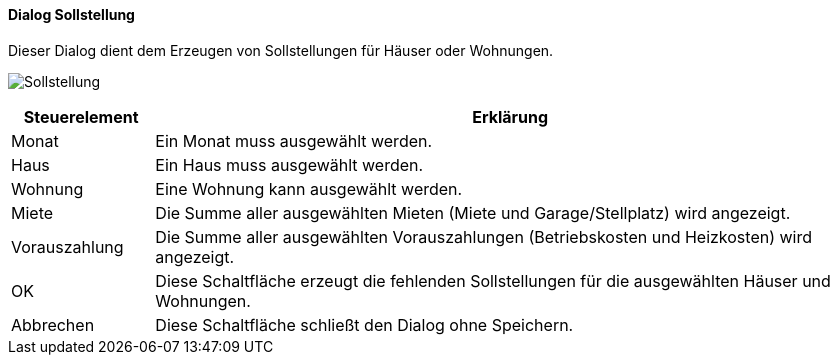 :vm520-title: Sollstellung
anchor:VM520[{vm520-title}]

==== Dialog {vm520-title}

Dieser Dialog dient dem Erzeugen von Sollstellungen für Häuser oder Wohnungen.

image:VM520.png[{vm520-title},title={vm520-title}]

[width="100%",cols="<1,<5",frame="all",options="header"]
|==========================
|Steuerelement|Erklärung
|Monat        |Ein Monat muss ausgewählt werden.
|Haus         |Ein Haus muss ausgewählt werden.
|Wohnung      |Eine Wohnung kann ausgewählt werden.
|Miete        |Die Summe aller ausgewählten Mieten (Miete und Garage/Stellplatz) wird angezeigt.
|Vorauszahlung|Die Summe aller ausgewählten Vorauszahlungen (Betriebskosten und Heizkosten) wird angezeigt.
|OK           |Diese Schaltfläche erzeugt die fehlenden Sollstellungen für die ausgewählten Häuser und Wohnungen.
|Abbrechen    |Diese Schaltfläche schließt den Dialog ohne Speichern.
|==========================
